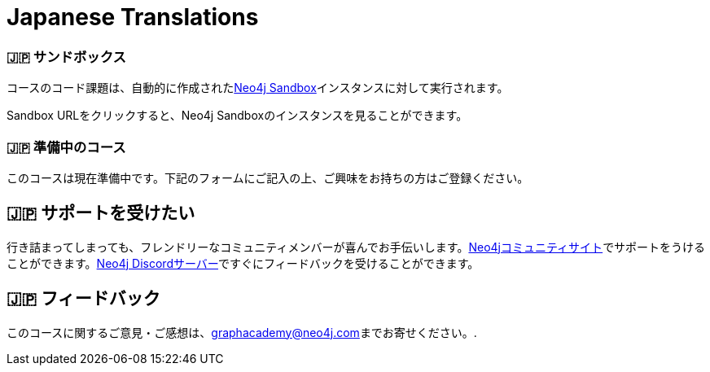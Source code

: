 = Japanese Translations
:graphacademy: 🇯🇵グラフアカデミー
// Home
:home-title: 🇯🇵 無料、自習型、ハンズオン・オンライントレーニング
:home-hero-title: 🇯🇵 無料、自習型、ハンズオン・オンライントレーニング
:home-hero-byline: 🇯🇵 Neo4jプロジェクトの構築、最適化、立ち上げ方法をNeo4jのエキスパートから学びます。
:home-hero-overline: 🇯🇵 GraphAcademyで学ぶ
:home-hero-description: 🇯🇵 Neo4jプロジェクトの構築、最適化、立ち上げの方法をNeo4jのエキスパートから学びます。
// header.pug
:view-courses: 🇯🇵コースを見る
:my-account: 🇯🇵マイアカウント
:my-courses: 🇯🇵マイコース
:mobile-navigation-button: 🇯🇵モバイルナビゲーションボタン
:update-profile: 🇯🇵プロフィールを更新
:update-profile-byline: 🇯🇵個人情報を編集
:update-profile: 🇯🇵プロフィールを更新
:update-profile-byline: 🇯🇵個人情報の編集
:my-achievements: 🇯🇵私の達成度
:my-achievements-byline: 🇯🇵公開プロフィールを共有
:sign-out: 🇯🇵サインアウト
:sign-in: 🇯🇵サインイン
:register: 🇯🇵登録
// Course List
:filter-courses: 🇯🇵コースを絞る
:all-courses: 🇯🇵すべてのコース
// Course Card
:coming-soon: 🇯🇵 近日公開予定
:register-interest: 🇯🇵 興味分野を登録
:continue-course: 🇯🇵 コースを続ける
:view-course: 🇯🇵 コースを見る
:view-certificate: 🇯🇵 証明書を見る
:completed: 🇯🇵 完了
:duration: 🇯🇵 時間
:enroll-now: 🇯🇵今すぐ登録
// Course Overview
// - Sidebar
:course-overview: 🇯🇵 コース概要
:remove-bookmark: 🇯🇵ブックマークを削除
:add-bookmark: 🇯🇵コースをブックマーク
:completed-overline: 🇯🇵お疲れさまでした！
:completed-prefix: 🇯🇵おめでとうございます。
:completed-suffix: 🇯🇵 コースを完了しました!
:your-progress: 🇯🇵進捗状況
:continue-course: 🇯🇵コースを続ける
:interest-confirmation: 🇯🇵ご興味をお持ちの方は、ご登録をお願いいたします。受講可能な状態になりましたら、こちらからご連絡させていただきます。
:coming-soon-title: 🇯🇵コースは近日公開予定
:coming-soon-text: 🇯🇵このコースは現在準備中です。  ご興味をお持ちの方は下記のフォームにご記入の上、ご登録ください。
:sign-in-to-enroll: 🇯🇵サインインまたは登録して続ける
:unenroll: 🇯🇵コースを退会する
:email-address: 🇯🇵メールアドレス
:email-address-placeholder: 🇯🇵あなたのEメールアドレス
// - Learning Path
:learning-path: 🇯🇵 ラーニングパス
:prerequisite: 🇯🇵 前提条件
:this-course: 🇯🇵 このコース
:progress-to: 🇯🇵 すすむ
// - Main Overview & Tabs
:description: 🇯🇵 レース内容
:table-of-contents: 🇯🇵 目次
:support-and-feedback: 🇯🇵 サポートとフィードバック
:coming-soon-draft: 🇯🇵現在、このコースについての詳細はありません。  後日改めてご確認いただくか、登録フォームにご記入の上、最新情報をご確認ください。
:coming-soon-unknown: 🇯🇵現在、このコースについての詳細はありません。  後日、ご確認ください。
// Classroom
// - Complete bar
:course-complete: 🇯🇵コース修了！
:view-course-summary: 🇯🇵コース概要を見る
:back-to-overview: 🇯🇵コース概要に戻る
:lesson-complete: 🇯🇵ここでの作業は終了です！
:next-lesson: 🇯🇵次のレッスン:
// - Support Pane
:toggle-feedback: 🇯🇵フィードバックに切り替える
:toggle-support: 🇯🇵サポートに切り替える
:support: 🇯🇵サポート
:community: 🇯🇵コミュニティ
:community-description: 🇯🇵もし、途中で行き詰まった場合は、以下のサイトで相談することができます。
:latest-posts: 🇯🇵最新記事
:posted-on: 🇯🇵投稿日時
:posted-by: 🇯🇵by
:join-community: 🇯🇵コミュニティーに参加する
:ask-a-question: 🇯🇵質問する
:join-chat: 🇯🇵ライブチャットに参加する
:chat-prefix: 🇯🇵Discuss your issue
:chat-with: 🇯🇵with
:chat-others: 🇯🇵other users
:chat-suffix: 🇯🇵on the Neo4j Discordサーバー
// - questions.ts
:advance-to: 🇯🇵すすむ
:lesson-failed: 🇯🇵テストに合格していないようです。答えを確認してもう一度チャレンジしてください。
:lesson-failed-title: 🇯🇵おっと！
:show-hint: 🇯🇵 ヒントを表示する
:check-hint-prefix: 🇯🇵もし、うまくいかない場合は
:check-hint-suffix: 🇯🇵をクリックしてください。
:show-solution: 🇯🇵答えを表示
:lesson-passed: 🇯🇵あなたはこのレッスンに合格しました!
:error: 🇯🇵エラー!
:try-again: 🇯🇵もう一度...
:challenge-completed: 🇯🇵チャレンジ完了
// Course Summary
:next-steps: 🇯🇵次のステップ
:next-steps-instruction-single: 🇯🇵このコースを修了された方は、次のコースを受講されることをお勧めします:
:next-steps-instruction-multiple: 🇯🇵この講座を修了された方は、以下の講座を受講されることをお勧めします:
// course/sandbox.pug
:username: 🇯🇵ユーザー名
:password: 🇯🇵パスワード
:usecase: 🇯🇵使用目的:
:expires-on: 🇯🇵有効期限
// feedback.pug
:feedback-title: 🇯🇵フィードバック
:feedback-thankyou: 🇯🇵フィードバックありがとうございました。!
:course-helpful: 🇯🇵このコースは役に立ちましたか？
:module-helpful: 🇯🇵このモジュールは役に立ちましたか？
:lesson-helpful: 🇯🇵このレッスンは役に立ちましたか？？
:challenge-helpful: 🇯🇵このチャレンジは役に立ちましたか？
:page-helpful: 🇯🇵このページは役に立ちましたか？
:feedback-followup: 🇯🇵申し訳ございません。このページを改善するにはどうしたらよいでしょうか？
:missing-information: 🇯🇵情報が不足している
:hard-to-follow: 🇯🇵わかりにくい、混乱する
:inaccurate: 🇯🇵不正確である、古くなっている、または機能しない
:other: 🇯🇵その他
:more-information: 🇯🇵詳細について教えてください。
:feedback-positive: 🇯🇵はい
:feedback-negative: 🇯🇵いいえ
:feedback-submit: 🇯🇵提出
:feedback-skip: 🇯🇵スキップ
// pagination.pug
:previous: 🇯🇵戻る
:next: 🇯🇵進む
// toc.pug
:optional: 🇯🇵(オプション)
:course-summary: 🇯🇵コース概要
:share-achievement: 🇯🇵あなたの達成を共有する

[#sandbox-description]
=== 🇯🇵 サンドボックス

コースのコード課題は、自動的に作成されたlink:https://sandbox.neo4j.com/[Neo4j Sandbox^]インスタンスに対して実行されます。

Sandbox URLをクリックすると、Neo4j Sandboxのインスタンスを見ることができます。

[#course-coming-soon]
=== 🇯🇵 準備中のコース

このコースは現在準備中です。下記のフォームにご記入の上、ご興味をお持ちの方はご登録ください。

[#overviewsupport]
== 🇯🇵 サポートを受けたい

行き詰まってしまっても、フレンドリーなコミュニティメンバーが喜んでお手伝いします。link:https://dev.neo4j.com/forum?ref=graphacademy[Neo4jコミュニティサイト^]でサポートをうけることができます。link:https://dev.neo4j.com/chat[Neo4j Discordサーバー^]ですぐにフィードバックを受けることができます。

[#overviewfeedback]
== 🇯🇵 フィードバック
このコースに関するご意見・ご感想は、mailto:graphacademy@neo4j.com[graphacademy@neo4j.com]までお寄せください。.
